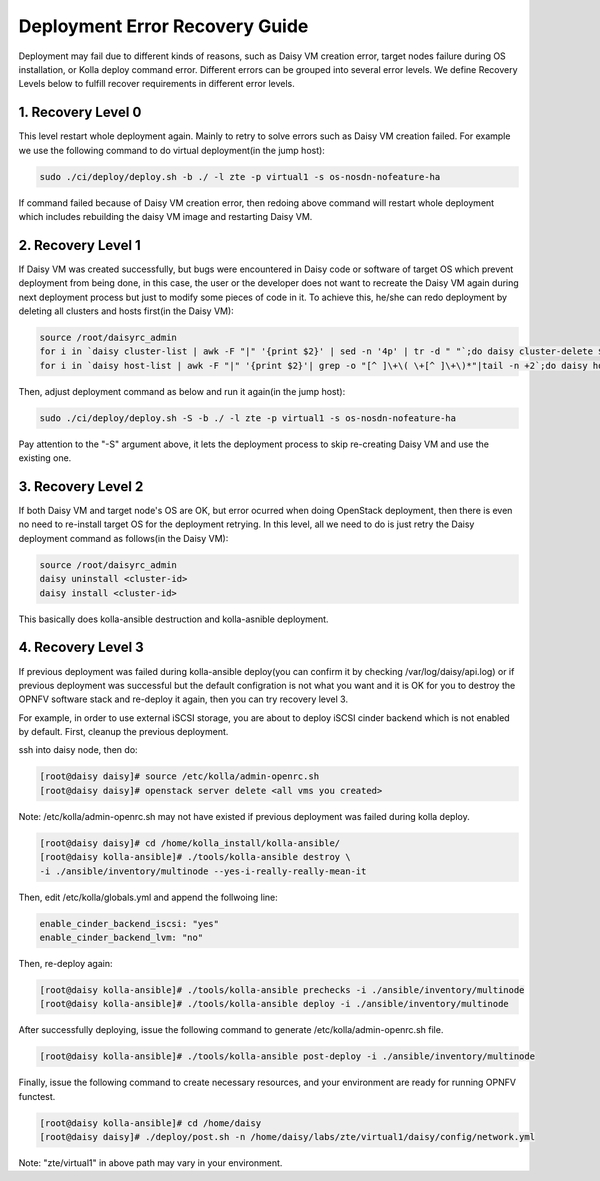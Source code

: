 .. This work is licensed under a Creative Commons Attribution 4.0 International Licence.
.. http://creativecommons.org/licenses/by/4.0

Deployment Error Recovery Guide
===============================

Deployment may fail due to different kinds of reasons, such as Daisy VM creation
error, target nodes failure during OS installation, or Kolla deploy command
error. Different errors can be grouped into several error levels. We define
Recovery Levels below to fulfill recover requirements in different error levels.

1. Recovery Level 0
-------------------

This level restart whole deployment again. Mainly to retry to solve errors such
as Daisy VM creation failed. For example we use the following command to do
virtual deployment(in the jump host):


.. code-block:: console

    sudo ./ci/deploy/deploy.sh -b ./ -l zte -p virtual1 -s os-nosdn-nofeature-ha



If command failed because of Daisy VM creation error, then redoing above command
will restart whole deployment which includes rebuilding the daisy VM image and
restarting Daisy VM.


2. Recovery Level 1
-------------------

If Daisy VM was created successfully, but bugs were encountered in Daisy code
or software of target OS which prevent deployment from being done, in this case,
the user or the developer does not want to recreate the Daisy VM again during
next deployment process but just to modify some pieces of code in it. To achieve
this, he/she can redo deployment by deleting all clusters and hosts first(in the
Daisy VM):


.. code-block:: console

    source /root/daisyrc_admin
    for i in `daisy cluster-list | awk -F "|" '{print $2}' | sed -n '4p' | tr -d " "`;do daisy cluster-delete $i;done
    for i in `daisy host-list | awk -F "|" '{print $2}'| grep -o "[^ ]\+\( \+[^ ]\+\)*"|tail -n +2`;do daisy host-delete $i;done



Then, adjust deployment command as below and run it again(in the jump host):


.. code-block:: console

    sudo ./ci/deploy/deploy.sh -S -b ./ -l zte -p virtual1 -s os-nosdn-nofeature-ha



Pay attention to the "-S" argument above, it lets the deployment process to
skip re-creating Daisy VM and use the existing one.


3. Recovery Level 2
-------------------

If both Daisy VM and target node's OS are OK, but error ocurred when doing
OpenStack deployment, then there is even no need to re-install target OS for
the deployment retrying. In this level, all we need to do is just retry the
Daisy deployment command as follows(in the Daisy VM):


.. code-block:: console

    source /root/daisyrc_admin
    daisy uninstall <cluster-id>
    daisy install <cluster-id>



This basically does kolla-ansible destruction and kolla-asnible deployment.

4. Recovery Level 3
-------------------

If previous deployment was failed during kolla-ansible deploy(you can confirm
it by checking /var/log/daisy/api.log) or if previous deployment was successful
but the default configration is not what you want and it is OK for you to destroy
the OPNFV software stack and re-deploy it again, then you can try recovery level 3.

For example, in order to use external iSCSI storage, you are about to deploy
iSCSI cinder backend which is not enabled by default. First, cleanup the
previous deployment.

ssh into daisy node, then do:


.. code-block:: console

    [root@daisy daisy]# source /etc/kolla/admin-openrc.sh
    [root@daisy daisy]# openstack server delete <all vms you created>




Note: /etc/kolla/admin-openrc.sh may not have existed if previous
deployment was failed during kolla deploy.


.. code-block:: console

    [root@daisy daisy]# cd /home/kolla_install/kolla-ansible/
    [root@daisy kolla-ansible]# ./tools/kolla-ansible destroy \
    -i ./ansible/inventory/multinode --yes-i-really-really-mean-it




Then, edit /etc/kolla/globals.yml and append the follwoing line:


.. code-block:: console

    enable_cinder_backend_iscsi: "yes"
    enable_cinder_backend_lvm: "no"




Then, re-deploy again:


.. code-block:: console


    [root@daisy kolla-ansible]# ./tools/kolla-ansible prechecks -i ./ansible/inventory/multinode
    [root@daisy kolla-ansible]# ./tools/kolla-ansible deploy -i ./ansible/inventory/multinode




After successfully deploying, issue the following command to generate
/etc/kolla/admin-openrc.sh file.


.. code-block:: console


    [root@daisy kolla-ansible]# ./tools/kolla-ansible post-deploy -i ./ansible/inventory/multinode




Finally, issue the following command to create necessary resources, and your
environment are ready for running OPNFV functest.


.. code-block:: console


    [root@daisy kolla-ansible]# cd /home/daisy
    [root@daisy daisy]# ./deploy/post.sh -n /home/daisy/labs/zte/virtual1/daisy/config/network.yml




Note: "zte/virtual1" in above path may vary in your environment.
